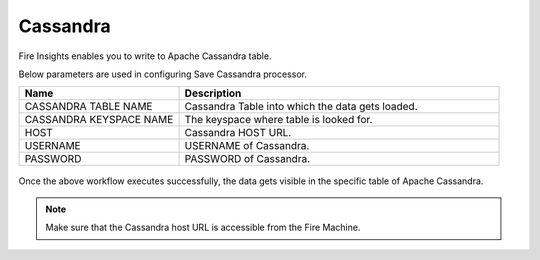 Cassandra
==============

Fire Insights enables you to write to Apache Cassandra table.

Below parameters are used in configuring Save Cassandra processor.

.. list-table::
      :widths: 5 10
      :header-rows: 1

      * - Name
        - Description
      * - CASSANDRA TABLE NAME
        - Cassandra Table into which the data gets loaded.
      * - CASSANDRA KEYSPACE NAME 
        - The keyspace where table is looked for.
      * - HOST
        - Cassandra HOST URL.
      * - USERNAME
        - USERNAME of Cassandra.
      * - PASSWORD
        - PASSWORD of Cassandra.
        
.. figure:: ../../_assets/user-guide/cassandra/1.PNG
   :alt: cassandra
   :width: 90%         

Once the above workflow executes successfully, the data gets visible in the specific table of Apache Cassandra.


.. note::  Make sure that the Cassandra host URL is accessible from the Fire Machine.
